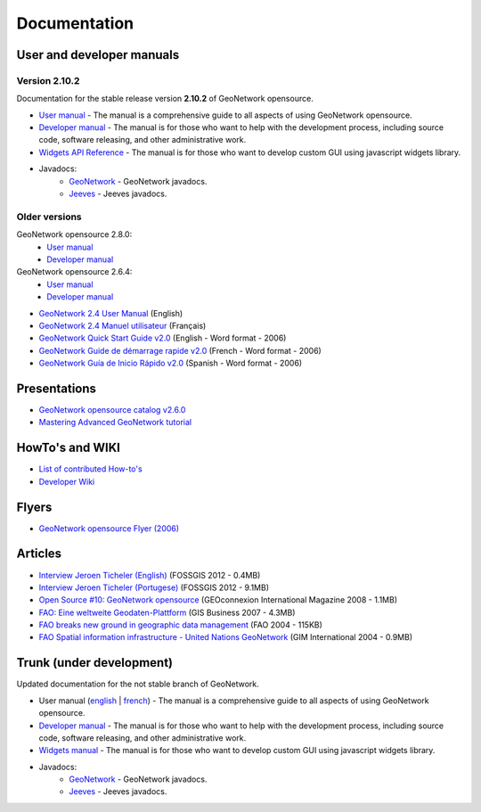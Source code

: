 .. _documentation:

Documentation
==============

User and developer manuals
^^^^^^^^^^^^^^^^^^^^^^^^^^

Version 2.10.2
""""""""""""""

Documentation for the stable release version **2.10.2** of GeoNetwork opensource.

* `User manual <manuals/2.10.2/eng/users/index.html>`_ - The manual is a comprehensive guide to all aspects of using GeoNetwork opensource.

* `Developer manual <manuals/2.10.2/eng/developer/index.html>`_ - The manual is for those who want to help with the development process, including source code, software releasing, and other administrative work.

* `Widgets API Reference <manuals/2.10.2/eng/widgets/index.html>`_ - The manual is for those who want to develop custom GUI using javascript widgets library.

* Javadocs:
	* `GeoNetwork <manuals/2.10.2/eng/developer/apidocs/geonetwork/index.html>`_ - GeoNetwork javadocs.

	* `Jeeves <manuals/2.10.2/eng/developer/apidocs/jeeves/index.html>`_ - Jeeves javadocs.

Older versions
""""""""""""""
GeoNetwork opensource 2.8.0:
	* `User manual <manuals/2.8.0/eng/users/index.html>`_ 

	* `Developer manual <manuals/2.8.0/eng/developer/index.html>`_ 


GeoNetwork opensource 2.6.4:
	* `User manual <manuals/2.6.4/eng/users/index.html>`_ 

	* `Developer manual <manuals/2.6.4/eng/developer/index.html>`_ 

* `GeoNetwork 2.4 User Manual <_static/Manuals/geonetwork24_eng.pdf>`_ (English)
* `GeoNetwork 2.4 Manuel utilisateur <_static/Manuals/geonetwork24_fra.pdf>`_ (Français)
* `GeoNetwork Quick Start Guide v2.0 <_static/Manuals/GeoNetwork_2_Quick_Start_Guide_En_v1.1.doc>`_ (English - Word format - 2006)
* `GeoNetwork Guide de démarrage rapide v2.0 <_static/Manuals/GeoNetwork_2_Quick_Start_Guide_Fr.doc>`_ (French - Word format - 2006)
* `GeoNetwork Guía de Inicio Rápido v2.0 <_static/Manuals/GeoNetwork_2_Quick_Start_Guide_Sp.doc>`_  (Spanish - Word format - 2006)


Presentations
^^^^^^^^^^^^^

* `GeoNetwork opensource catalog v2.6.0 <_static/foss4g2010/geonetwork26/index.html>`_
* `Mastering Advanced GeoNetwork tutorial <_static/foss4g2010/FOSS4G_Mastering_Advanced_GeoNetwork.pdf>`_

HowTo's and WIKI
^^^^^^^^^^^^^^^^

* `List of contributed How-to's <http://trac.osgeo.org/geonetwork/wiki/ListOfHowTos>`_
* `Developer Wiki <http://trac.osgeo.org/geonetwork/>`_
.. * TODO : Add link to tutorial and how-to available in old website

Flyers
^^^^^^

* `GeoNetwork opensource Flyer (2006) <_static/GeoNetwork_opensource_20_Flyer.pdf>`_

Articles
^^^^^^^^

* `Interview Jeroen Ticheler (English) <_static/Articles/Revista_FOSSGIS_Brazil_Ed_04_Janeiro_Special_2012_small.pdf>`_  (FOSSGIS 2012 - 0.4MB)
* `Interview Jeroen Ticheler (Portugese) <_static/Articles/Revista_FOSSGIS_Brasil_Ed_04_Janeiro_2012_portugese.pdf>`_ (FOSSGIS 2012 - 9.1MB)
* `Open Source #10: GeoNetwork opensource <_static/Articles/opensource_intv7i5_GeoNetwork_opensource_05_2008.pdf>`_ (GEOconnexion International Magazine 2008 - 1.1MB)
* `FAO: Eine weltweite Geodaten-Plattform <_static/Articles/17_0107_GeoNetwork_German_GIS-Business.pdf>`_ (GIS Business 2007 - 4.3MB)
* `FAO breaks new ground in geographic data management <_static/Articles/FAO_breaks_new_ground_in_geographic_data_management.pdf>`_ (FAO 2004 - 115KB)
* `FAO Spatial information infrastructure - United Nations GeoNetwork <_static/Articles/GIM_08-2004_FAO_GeoNetwork_Reprint.pdf>`_ (GIM International 2004 - 0.9MB)

Trunk (under development)
^^^^^^^^^^^^^^^^^^^^^^^^^

Updated documentation for the not stable branch of GeoNetwork.

* User manual (`english <manuals/trunk/eng/users/index.html>`_ | `french <manuals/trunk/fra/users/index.html>`_) - The manual is a comprehensive guide to all aspects of using GeoNetwork opensource.

* `Developer manual <manuals/trunk/eng/developer/index.html>`_ - The manual is for those who want to help with the development process, including source code, software releasing, and other administrative work.

* `Widgets manual <manuals/trunk/eng/widgets/index.html>`_ - The manual is for those who want to develop custom GUI using javascript widgets library.

* Javadocs:
	* `GeoNetwork <manuals/trunk/eng/developer/apidocs/geonetwork/index.html>`_ - GeoNetwork javadocs.

	* `Jeeves <manuals/trunk/eng/developer/apidocs/jeeves/index.html>`_ - Jeeves javadocs.
